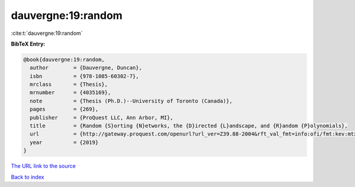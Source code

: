 dauvergne:19:random
===================

:cite:t:`dauvergne:19:random`

**BibTeX Entry:**

.. code-block:: bibtex

   @book{dauvergne:19:random,
     author        = {Dauvergne, Duncan},
     isbn          = {978-1085-60302-7},
     mrclass       = {Thesis},
     mrnumber      = {4035169},
     note          = {Thesis (Ph.D.)--University of Toronto (Canada)},
     pages         = {269},
     publisher     = {ProQuest LLC, Ann Arbor, MI},
     title         = {Random {S}orting {N}etworks, the {D}irected {L}andscape, and {R}andom {P}olynomials},
     url           = {http://gateway.proquest.com/openurl?url_ver=Z39.88-2004&rft_val_fmt=info:ofi/fmt:kev:mtx:dissertation&res_dat=xri:pqm&rft_dat=xri:pqdiss:13813605},
     year          = {2019}
   }

`The URL link to the source <http://gateway.proquest.com/openurl?url_ver=Z39.88-2004&rft_val_fmt=info:ofi/fmt:kev:mtx:dissertation&res_dat=xri:pqm&rft_dat=xri:pqdiss:13813605>`__


`Back to index <../By-Cite-Keys.html>`__
